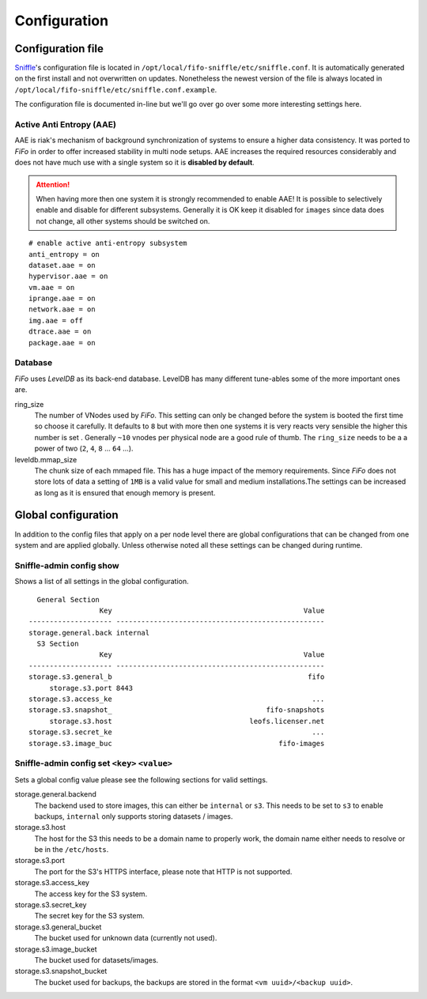.. Project-FiFo documentation master file, created by
   Heinz N. Gies on Fri Aug 15 03:25:49 2014.

*************
Configuration
*************

Configuration file
##################

`Sniffle <../sniffle.html>`_'s configuration file is located in ``/opt/local/fifo-sniffle/etc/sniffle.conf``. It is automatically generated on the first install and not overwritten on updates. Nonetheless the newest version of the file is always located in ``/opt/local/fifo-sniffle/etc/sniffle.conf.example``.

The configuration file is documented in-line but we'll go over go over some more interesting settings here.

Active Anti Entropy (AAE)
*************************

AAE is riak's mechanism of background synchronization of systems to ensure a higher data consistency. It was ported to *FiFo* in order to offer increased stability in multi node setups. AAE increases the required resources considerably and does not have much use with a single system so it is **disabled by default**.

.. Attention::

  When having more then one system it is strongly recommended to enable AAE! It is possible to selectively enable and disable for different subsystems. Generally it is OK keep it disabled for ``images`` since data does not change, all other systems should be switched on.

::

   # enable active anti-entropy subsystem
   anti_entropy = on
   dataset.aae = on
   hypervisor.aae = on
   vm.aae = on
   iprange.aae = on
   network.aae = on
   img.aae = off
   dtrace.aae = on
   package.aae = on

Database
********

*FiFo* uses *LevelDB* as its back-end database. LevelDB has many different tune-ables some of the more important ones are.


ring_size
    The number of VNodes used by *FiFo*. This setting can only be changed before the system is booted the first time so choose it carefully. It defaults to ``8`` but with more then one systems it is very reacts very sensible the higher this number is set . Generally ``~10`` vnodes per physical node are a good rule of thumb. The ``ring_size`` needs to be a a power of two (``2``, ``4``, ``8`` ... ``64`` ...).

leveldb.mmap_size
    The chunk size of each mmaped file. This has a huge impact of the memory requirements. Since *FiFo* does not store lots of data a setting of ``1MB`` is a valid value for small and medium installations.The settings can be increased as long as it is ensured that enough memory is present.

Global configuration
####################

In addition to the config files that apply on a per node level there are global configurations that can be changed from one system and are applied globally. Unless otherwise noted all these settings can be changed during runtime.

Sniffle-admin config show
*************************

Shows a list of all settings in the global configuration.

::

      General Section
                     Key                                              Value
    -------------------- --------------------------------------------------
    storage.general.back internal
      S3 Section
                     Key                                              Value
    -------------------- --------------------------------------------------
    storage.s3.general_b                                               fifo
         storage.s3.port 8443
    storage.s3.access_ke                                                ...
    storage.s3.snapshot_                                     fifo-snapshots
         storage.s3.host                                 leofs.licenser.net
    storage.s3.secret_ke                                                ...
    storage.s3.image_buc                                        fifo-images


Sniffle-admin config set ``<key>`` ``<value>``
**********************************************

Sets a global config value please see the following sections for valid settings.

storage.general.backend
    The backend used to store images, this can either be ``internal`` or ``s3``. This needs to be set to ``s3`` to enable backups, ``internal`` only supports storing datasets / images.

storage.s3.host
    The host for the S3 this needs to be a domain name to properly work, the domain name either needs to resolve or be in the ``/etc/hosts``.

storage.s3.port
    The port for the S3's HTTPS interface, please note that HTTP is not supported.

storage.s3.access_key
    The access key for the S3 system.

storage.s3.secret_key
    The secret key for the S3 system.

storage.s3.general_bucket
    The bucket used for unknown data (currently not used).

storage.s3.image_bucket
    The bucket used for datasets/images.

storage.s3.snapshot_bucket
    The bucket used for backups, the backups are stored in the format ``<vm uuid>/<backup uuid>``.
